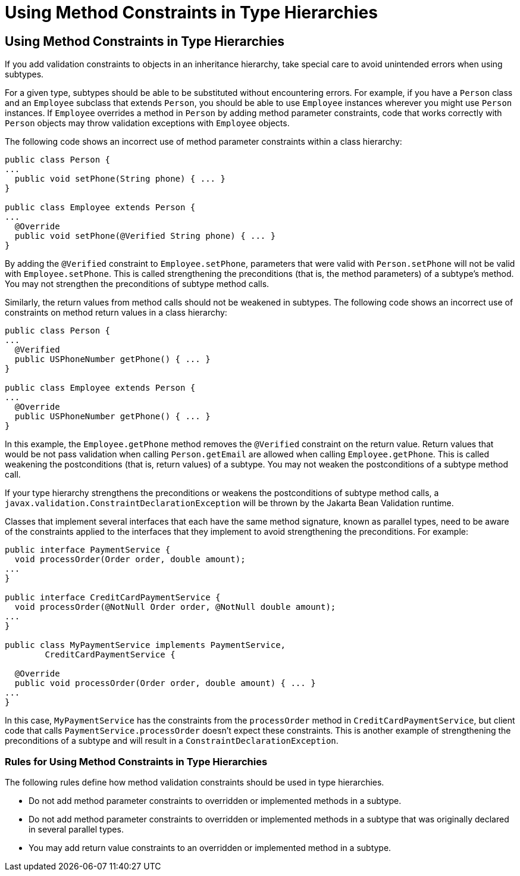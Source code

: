 Using Method Constraints in Type Hierarchies
============================================

[[CIHGJBGI]][[using-method-constraints-in-type-hierarchies]]

Using Method Constraints in Type Hierarchies
--------------------------------------------

If you add validation constraints to objects in an inheritance
hierarchy, take special care to avoid unintended errors when using
subtypes.

For a given type, subtypes should be able to be substituted without
encountering errors. For example, if you have a `Person` class and an
`Employee` subclass that extends `Person`, you should be able to use
`Employee` instances wherever you might use `Person` instances. If
`Employee` overrides a method in `Person` by adding method parameter
constraints, code that works correctly with `Person` objects may throw
validation exceptions with `Employee` objects.

The following code shows an incorrect use of method parameter
constraints within a class hierarchy:

[source,oac_no_warn]
----
public class Person {
...
  public void setPhone(String phone) { ... }
}

public class Employee extends Person {
...
  @Override
  public void setPhone(@Verified String phone) { ... }
}
----

By adding the `@Verified` constraint to `Employee.setPhone`, parameters
that were valid with `Person.setPhone` will not be valid with
`Employee.setPhone`. This is called strengthening the preconditions
(that is, the method parameters) of a subtype's method. You may not
strengthen the preconditions of subtype method calls.

Similarly, the return values from method calls should not be weakened in
subtypes. The following code shows an incorrect use of constraints on
method return values in a class hierarchy:

[source,oac_no_warn]
----
public class Person {
...
  @Verified
  public USPhoneNumber getPhone() { ... }
}

public class Employee extends Person {
...
  @Override
  public USPhoneNumber getPhone() { ... }
}
----

In this example, the `Employee.getPhone` method removes the `@Verified`
constraint on the return value. Return values that would be not pass
validation when calling `Person.getEmail` are allowed when calling
`Employee.getPhone`. This is called weakening the postconditions (that
is, return values) of a subtype. You may not weaken the postconditions
of a subtype method call.

If your type hierarchy strengthens the preconditions or weakens the
postconditions of subtype method calls, a
`javax.validation.ConstraintDeclarationException` will be thrown by the
Jakarta Bean Validation runtime.

Classes that implement several interfaces that each have the same method
signature, known as parallel types, need to be aware of the constraints
applied to the interfaces that they implement to avoid strengthening the
preconditions. For example:

[source,oac_no_warn]
----
public interface PaymentService {
  void processOrder(Order order, double amount);
...
}

public interface CreditCardPaymentService {
  void processOrder(@NotNull Order order, @NotNull double amount);
...
}

public class MyPaymentService implements PaymentService,
        CreditCardPaymentService {

  @Override
  public void processOrder(Order order, double amount) { ... }
...
}
----

In this case, `MyPaymentService` has the constraints from the
`processOrder` method in `CreditCardPaymentService`, but client code
that calls `PaymentService.processOrder` doesn't expect these
constraints. This is another example of strengthening the preconditions
of a subtype and will result in a `ConstraintDeclarationException`.

[[sthref125]][[rules-for-using-method-constraints-in-type-hierarchies]]

Rules for Using Method Constraints in Type Hierarchies
~~~~~~~~~~~~~~~~~~~~~~~~~~~~~~~~~~~~~~~~~~~~~~~~~~~~~~

The following rules define how method validation constraints should be
used in type hierarchies.

* Do not add method parameter constraints to overridden or implemented
methods in a subtype.
* Do not add method parameter constraints to overridden or implemented
methods in a subtype that was originally declared in several parallel
types.
* You may add return value constraints to an overridden or implemented
method in a subtype.
